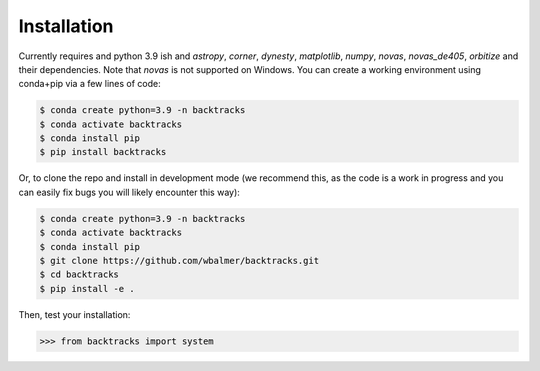 .. _installation:

Installation
============

Currently requires and python 3.9 ish and `astropy`, `corner`, `dynesty`, `matplotlib`, `numpy`, `novas`, `novas_de405`, `orbitize` and their dependencies. Note that `novas` is not supported on Windows. You can create a working environment using conda+pip via a few lines of code:

.. code-block:: console

    $ conda create python=3.9 -n backtracks
    $ conda activate backtracks
    $ conda install pip
    $ pip install backtracks

Or, to clone the repo and install in development mode (we recommend this, as the code is a work in progress and you can easily fix bugs you will likely encounter this way):

.. code-block:: console

    $ conda create python=3.9 -n backtracks
    $ conda activate backtracks
    $ conda install pip
    $ git clone https://github.com/wbalmer/backtracks.git
    $ cd backtracks
    $ pip install -e .

Then, test your installation:

.. code-block:: python

    >>> from backtracks import system

